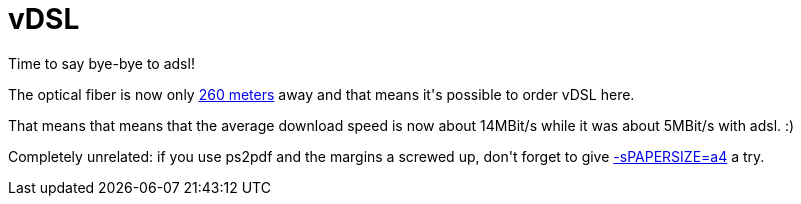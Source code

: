 = vDSL

:slug: vdsl
:category: hacking
:tags: en
:date: 2010-04-23T00:57:29Z
++++
<p>Time to say bye-bye to adsl!</p><p>The optical fiber is now only <a href="http://maps.google.com/maps?f=d&amp;source=s_d&amp;saddr=1124+Budapest,+N%C3%A9metv%C3%B6lgyi+Way+55,+Hungary&amp;daddr=1124+Budapest,+Kiss+J%C3%A1nos+Alt%C3%A1bornagy+Way+57,+Hungary&amp;hl=en&amp;geocode=Feau1AIdfhkiASkV2naYg95BRzG9tgLExaGY7Q%3B&amp;mra=ls&amp;sll=47.492935,19.01343&amp;sspn=0.001783,0.004823&amp;ie=UTF8&amp;z=18">260 meters</a> away and that means it's possible to order vDSL here.</p><p>That means that means that the average download speed is now about 14MBit/s while it was about 5MBit/s with adsl. :)</p><p>Completely unrelated: if you use ps2pdf and the margins a screwed up, don't forget to give <a href="http://www-h.eng.cam.ac.uk/help/tpl/textprocessing/latex2pdfprint.html">-sPAPERSIZE=a4</a> a try.</p>
++++
